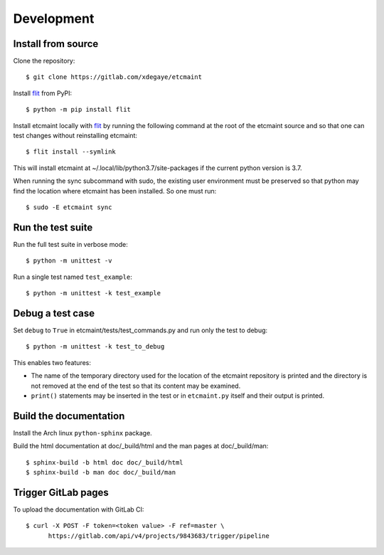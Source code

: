 Development
===========

Install from source
-------------------

Clone the repository::

  $ git clone https://gitlab.com/xdegaye/etcmaint

Install `flit`_ from PyPI::

  $ python -m pip install flit

Install etcmaint locally with `flit`_ by running the following command at the
root of the etcmaint source and so that one can test changes without
reinstalling etcmaint::

  $ flit install --symlink

This will install etcmaint at ~/.local/lib/python3.7/site-packages if the
current python version is 3.7.

When running the sync subcommand with sudo, the existing user environment must
be preserved so that python may find the location where etcmaint has been
installed. So one must run::

  $ sudo -E etcmaint sync

Run the test suite
------------------

Run the full test suite in verbose mode::

  $ python -m unittest -v

Run a single test named ``test_example``::

  $ python -m unittest -k test_example

Debug a test case
-----------------

Set ``debug`` to ``True`` in etcmaint/tests/test_commands.py and run only the
test to debug::

  $ python -m unittest -k test_to_debug

This enables two features:

* The name of the temporary directory used for the location of the etcmaint
  repository is printed and the directory is not removed at the end of the
  test so that its content may be examined.

* ``print()`` statements may be inserted in the test or in ``etcmaint.py``
  itself and their output is printed.

Build the documentation
-----------------------

Install the Arch linux ``python-sphinx`` package.

Build the html documentation at doc/_build/html and the man pages at
doc/_build/man::

  $ sphinx-build -b html doc doc/_build/html
  $ sphinx-build -b man doc doc/_build/man

.. _`flit`: https://pypi.org/project/flit/

Trigger GitLab pages
--------------------

To upload the documentation with GitLab CI::

  $ curl -X POST -F token=<token value> -F ref=master \
        https://gitlab.com/api/v4/projects/9843683/trigger/pipeline

.. vim:sts=2:sw=2:tw=78
